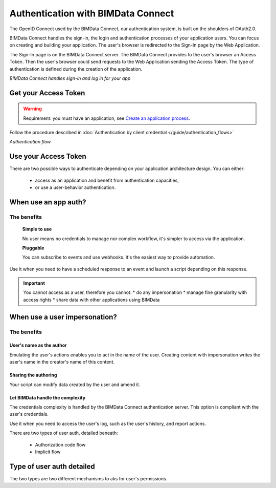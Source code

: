 ===================================
Authentication with BIMData Connect
===================================

..
    excerpt
        BIMData Connect handles sign-in and logs in for your app.
    endexcerpt

The OpenID Connect used by the BIMData Connect, our authentication system, is built on the shoulders of OAuth2.0.

BIMData Connect handles the sign-in, the login and authentication processes of your application users.
You can focus on creating and building your application.
The user's browser is redirected to the Sign-In page by the Web Application.

The Sign-In page is on the BIMData Connect server. The BIMData Connect provides to the user's browser an Access Token.
Then the user's browser could send requests to the Web Application sending the Access Token.
The type of authentication is defined during the creation of the application.

.. image:: /_images/guide/BIMdata_connect_diagram_colors.jpg
   :scale: 80 %
   :alt: BIMData Connect handles sign-in and log in for your app
   :align: center

*BIMData Connect handles sign-in and log in for your app*

Get your Access Token
=====================

.. WARNING::
    Requirement: you must have an application, see `Create an application process`_.

Follow the procedure described in :doc:`Authentication by client credential </guide/authentication_flows>`

.. image:: /_images/guide/auth_flow_diagram_colors.jpg
   :scale: 100 %
   :alt: Authentication flow
   :align: center


*Authentication flow*

Use your Access Token
=====================

There are two possible ways to authenticate depending on your application architecture design.
You can either:

 * access as an application and benefit from authentication capacities,
 * or use a user-behavior authentication.

When use an app auth?
=====================

The benefits
------------

    **Simple to use**

    No user means no credentials to manage nor complex workflow, it's simpler to access via the application.

    **Pluggable**

    You can subscribe to events and use webhooks. It's the easiest way to provide automation.

Use it when you need to have a scheduled response to an event and launch a script depending on this response.

.. IMPORTANT:: 
    You cannot access as a user, therefore you cannot:
    * do any impersonation
    * manage fine granularity with access rights
    * share data with other applications using BIMData


When use a user impersonation?
==============================


The benefits
-------------


User's name as the author
^^^^^^^^^^^^^^^^^^^^^^^^^^

Emulating the user's actions enables you to act in the name of the user. 
Creating content with impersonation writes the user's name in the creator's name of this content.


Sharing the authoring
^^^^^^^^^^^^^^^^^^^^^^

Your script can modify data created by the user and amend it.


Let BIMData handle the complexity
^^^^^^^^^^^^^^^^^^^^^^^^^^^^^^^^^^

The credentials complexity is handled by the BIMData Connect authentication server. 
This option is compliant with the user's credentials.

Use it when you need to access the user's log, such as the user's history, and report actions.

There are two types of user auth, detailed beneath:

    * Authorization code flow
    * Implicit flow


Type of user auth detailed
===========================

The two types are two different mechanisms to aks for user's permissions.


.. seealso::
    
    See also the tutorial :doc:`"Retrieve elements following a constraint" </tutorials/api_retrieve-elements>`

.. _Create an application process: ../tutorials/dev_create_an_application.html